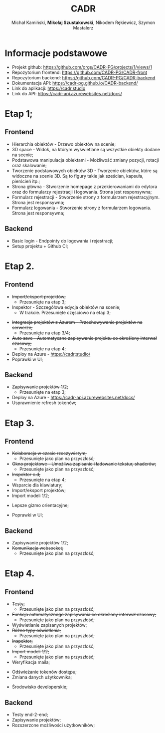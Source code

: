 :PROPERTIES:
:ID:       694cdde5-8803-49c8-b35c-b5c3afd094f4
:END:
#+title: CADR
#+author: Michał Kamiński, *Mikołaj Szustakowski*, Nikodem Rękiewicz, Szymon Mastalerz
#+LATEX_HEADER: \usepackage[polski]{babel}
#+LANGUAGE: pl

* Informacje podstawowe
+ Projekt github: https://github.com/orgs/CADR-PG/projects/1/views/1 
+ Repozytorium frontend: https://github.com/CADR-PG/CADR-front 
+ Repozytorium backend: https://github.com/CADR-PG/CADR-backend 
+ Dokumentacja API: https://cadr-pg.github.io/CADR-backend/
+ Link do aplikacji: https://cadr.studio
+ Link do API: https://cadr-api.azurewebsites.net/docs/

* Etap 1;
** Frontend
+ Hierarchia obiektów - Drzewo obiektów na scenie;
+ 3D space - Widok, na którym wyświetlane są wszystkie obiekty dodane na scenie;
+ Podstawowa manipulacja obiektami - Możliwość zmiany pozycji, rotacji oraz skalowanie;
+ Tworzenie podstawowych obiektów 3D - Tworzenie obiektów, które są widoczne na scenie 3D. Są to figury takie jak sześcian, kapsuła, pierścień itp.;
+ Strona główna - Stworzenie homepage z przekierowaniami do edytora oraz do formularzy rejestracji i logowania. Strona jest responsywna;
+ Formularz rejestracji - Stworzenie strony z formularzem rejestracyjnym. Strona jest responsywna;
+ Formularz logowania -  Stworzenie strony z formularzem logowania. Strona jest responsywna;
** Backend
+ Basic login - Endpointy do logowania i rejestracji;
+ Setup projektu + Github CI;

* Etap 2.
** Frontend
+ +Import/eksport projektów;+
  * Przesunięte na etap 3;
+ Inspektor - Szczegółowa edycja obiektów na scenie;
  * W trakcie. Przesunięte częsciowo na etap 3;
[[./img/inspector-demo.jpg]]
+ +Integracja projektów z Azurem - Przechowywanie projektów na serwerze;+
  * Przesunięte na etap 3/4;
+ +Auto save - Automatyczne zapisywanie projektu co określony interwał czasowy;+
  * Przesunięte na etap 4;
+ Deploy na Azure - https://cadr;studio/
+ Poprawki w UI;
[[./img/toolbar.jpg]]
[[./img/hierarchy.jpg]]
** Backend
+ +Zapisywanie projektów 1/2;+
  * Przesunięte na etap 3;
+ Deploy na Azure -  https://cadr-api.azurewebsites.net/docs/
+ Usprawnienie refresh tokenów;
* Etap 3.
** Frontend
+ +Kolaboracja w czasie rzeczywistym;+
  * Przesunięte jako plan na przyszłość;
+ +Okno projektowe - Umożliwa zapisanie i ładowanie tekstur, shaderów;+
  * Przesunięte jako plan na przyszłość;
+ +Inspektor c.d;+
  * Przesunięte na etap 4;
+ Wsparcie dla klawiatury;
+ Import/eksport projektów;
+ Import modeli 1/2;
[[./img/model.jpg]]
+ Lepsze gizmo orientacyjne;
[[./img/gizmo.jpg]]
+ Poprawki w UI;
** Backend
+ Zapisywanie projektów 1/2;
+ +Komunikacja websocket;+
  * Przesunięte jako plan na przyszłość;

* Etap 4.
** Frontend
+ +Testy;+
  * Przesunięte jako plan na przyszłość;
+ +Funkcja automatycznego zapisywania co określony interwał czasowy;+
  * Przesunięte jako plan na przyszłość;
+ Wyświetlanie zapisanych projektów;
  [[./img/dashboard.jpg]]
+ +Różne typy oświetlenia;+
  * Przesunięte jako plan na przyszłość;
+ +Inspektor;+
  * Przesunięte jako plan na przyszłość;
+ +Import modeli 1/2;+
  * Przesunięte jako plan na przyszłość;
+ Weryfikacja maila;
[[./img/verify.jpg]]
+ Odświeżanie tokenów dostępu;
+ Zmiana danych użytkownika;
[[./img/change.jpg]]
+ Środowisko developerskie;
** Backend
+ Testy end-2-end;
+ Zapisywanie projektów;
+ Rozszerzone możliwości użytkowników;

